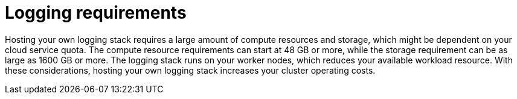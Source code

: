 // Module included in the following assemblies:
//
// * observability/logging/cluster-logging.adoc
//
// This module uses conditionalized paragraphs so that the module
// can be re-used in associated products.

:_mod-docs-content-type: CONCEPT

[id="cluster-logging-requirements-explained_{context}"]
= Logging requirements

Hosting your own logging stack requires a large amount of compute resources and storage, which might be dependent on your cloud service quota. The compute resource requirements can start at 48 GB or more, while the storage requirement can be as large as 1600 GB or more. The logging stack runs on your worker nodes, which reduces your available workload resource. With these considerations, hosting your own logging stack increases your cluster operating costs.

